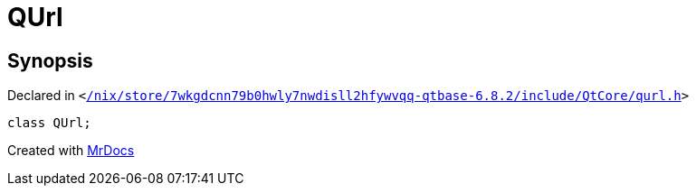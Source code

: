 [#QUrl]
= QUrl
:relfileprefix: 
:mrdocs:


== Synopsis

Declared in `&lt;https://github.com/PrismLauncher/PrismLauncher/blob/develop//nix/store/7wkgdcnn79b0hwly7nwdisll2hfywvqq-qtbase-6.8.2/include/QtCore/qurl.h#L93[&sol;nix&sol;store&sol;7wkgdcnn79b0hwly7nwdisll2hfywvqq&hyphen;qtbase&hyphen;6&period;8&period;2&sol;include&sol;QtCore&sol;qurl&period;h]&gt;`

[source,cpp,subs="verbatim,replacements,macros,-callouts"]
----
class QUrl;
----






[.small]#Created with https://www.mrdocs.com[MrDocs]#
